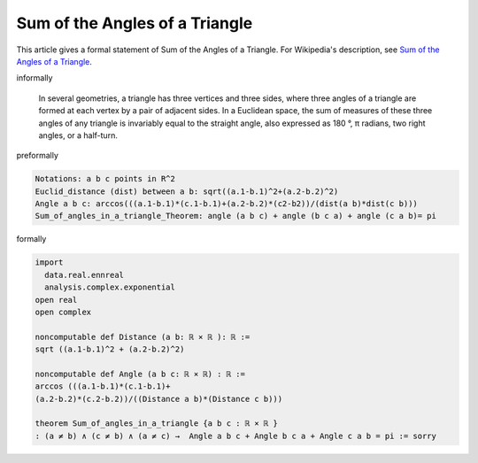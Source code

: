 Sum of the Angles of a Triangle
-------------------------------

This article gives a formal statement of Sum of the Angles of a Triangle.  For Wikipedia's
description, see
`Sum of the Angles of a Triangle <https://en.wikipedia.org/wiki/Sum_of_angles_of_a_triangle>`_.

informally

  In several geometries, a triangle has three vertices and three sides, where three angles of a triangle are formed at each vertex by a pair of adjacent sides. In a Euclidean space, the sum of measures of these three angles of any triangle is invariably equal to the straight angle, also expressed as 180 °, π radians, two right angles, or a half-turn.

preformally

.. code-block:: text

  Notations: a b c points in R^2
  Euclid_distance (dist) between a b: sqrt((a.1-b.1)^2+(a.2-b.2)^2)
  Angle a b c: arccos(((a.1-b.1)*(c.1-b.1)+(a.2-b.2)*(c2-b2))/(dist(a b)*dist(c b)))
  Sum_of_angles_in_a_triangle_Theorem: angle (a b c) + angle (b c a) + angle (c a b)= pi 

formally

.. code-block:: lean

  import 
    data.real.ennreal 
    analysis.complex.exponential
  open real 
  open complex

  noncomputable def Distance (a b: ℝ × ℝ ): ℝ := 
  sqrt ((a.1-b.1)^2 + (a.2-b.2)^2) 

  noncomputable def Angle (a b c: ℝ × ℝ) : ℝ :=
  arccos (((a.1-b.1)*(c.1-b.1)+
  (a.2-b.2)*(c.2-b.2))/((Distance a b)*(Distance c b)))

  theorem Sum_of_angles_in_a_triangle {a b c : ℝ × ℝ } 
  : (a ≠ b) ∧ (c ≠ b) ∧ (a ≠ c) →  Angle a b c + Angle b c a + Angle c a b = pi := sorry


